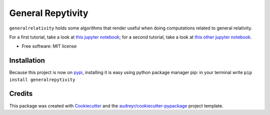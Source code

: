 ==================
General Repytivity
==================


.. image:: https://img.shields.io/pypi/v/generalrepytivity.svg
        :target: https://pypi.python.org/pypi/generalrepytivity

.. image:: https://img.shields.io/travis/miguelgondu/generalrepytivity.svg
        :target: https://travis-ci.org/miguelgondu/generalrepytivity

.. image:: https://readthedocs.org/projects/generalrepytivity/badge/?version=latest
        :target: https://generalrepytivity.readthedocs.io/en/latest/?badge=latest
        :alt: Documentation Status

.. image:: https://pyup.io/repos/github/miguelgondu/generalrepytivity/shield.svg
     :target: https://pyup.io/repos/github/miguelgondu/generalrepytivity/
     :alt: Updates


``generalrelativity`` holds some algorithms that render useful when doing
computations related to general relativity.

For a first tutorial, take a look at `this jupyter
notebook <https://gist.github.com/miguelgondu/0e8ba345f25b6c9ab007084e472202c8>`_;
for a second tutorial, take a look at `this other jupyter
notebook <https://gist.github.com/miguelgondu/55b1ee946153efaf3541da8660489639>`_.

* Free software: MIT license


Installation
--------

Because this project is now on `pypi <https://pypi.python.org/pypi?name=generalrepytivity&version=0.1.0&:action=display>`_,
installing it is easy using python package manager pip: in your terminal write ``pip install generalrepytivity``


Credits
---------

This package was created with Cookiecutter_ and the `audreyr/cookiecutter-pypackage`_ project template.

.. _Cookiecutter: https://github.com/audreyr/cookiecutter
.. _`audreyr/cookiecutter-pypackage`: https://github.com/audreyr/cookiecutter-pypackage

